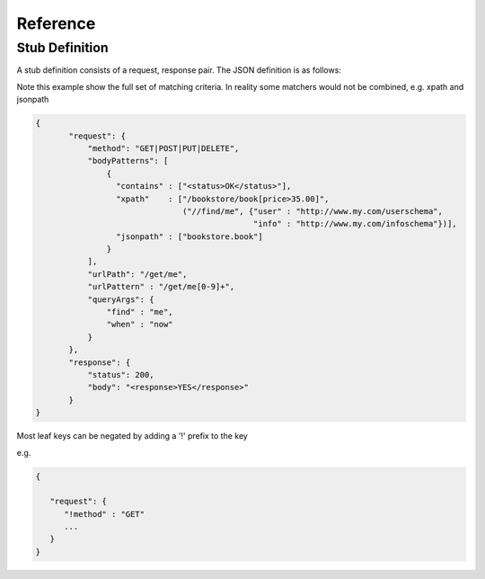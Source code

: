 .. reference

*********
Reference
*********

.. _stub_reference:

Stub Definition
===============

A stub definition consists of a request, response pair. The JSON definition 
is as follows:

Note this example show the full set of matching criteria. In reality some 
matchers would not be combined, e.g. xpath and jsonpath

.. code-block:: javascript

 {
        "request": {
            "method": "GET|POST|PUT|DELETE",
            "bodyPatterns": [
                { 
                  "contains" : ["<status>OK</status>"],
                  "xpath"    : ["/bookstore/book[price>35.00]", 
                                ("//find/me", {"user" : "http://www.my.com/userschema", 
                                               "info" : "http://www.my.com/infoschema"})],
                  "jsonpath" : ["bookstore.book"] 
                }
            ],
            "urlPath": "/get/me",
            "urlPattern" : "/get/me[0-9]+",
            "queryArgs": {
                "find" : "me",
                "when" : "now"
            }
        },
        "response": {
            "status": 200,
            "body": "<response>YES</response>"
        }
 }

Most leaf keys can be negated by adding a '!' prefix to the key

e.g.

.. code-block:: javascript

    {
    
       "request": {
          "!method" : "GET"
          ...
       }
    }
      

